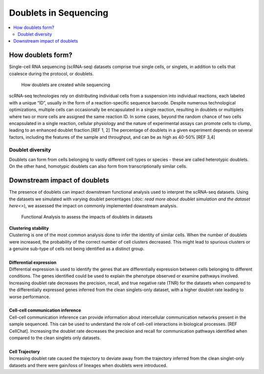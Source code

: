 ========================
Doublets in Sequencing
========================

.. contents::
   :local:
   :depth: 2

How doublets form?
====================

Single-cell RNA sequencing (scRNA-seq) datasets comprise true single cells, or singlets, in addition to cells that coalesce during the protocol, or doublets. 

.. figure:: /images/doubletInfo-1.png
   :scale: 50 %
   :alt: How doublets are generated during sequencing
   
   How doublets are created while sequencing

scRNA-seq technologies rely on distributing individual cells from a suspension into individual reactions, each labeled with a unique “ID”, usually in the form of a reaction-specific sequence barcode. Despite numerous technological optimizations, multiple cells can occasionally be encapsulated in a single reaction, resulting in doublets or multiplets where two or more cells are assigned the same reaction ID. In some cases, beyond the random chance of two cells encapsulated in a single reaction, cellular physiology and the nature of experimental assays can promote cells to clump, leading to an enhanced doublet fraction.[REF 1, 2] The percentage of doublets in a given experiment depends on several factors, including the features of the sample and throughput, and can be as high as 40-50% [REF 3,4]

Doublet diversity
---------------------------------
Doublets can form from cells belonging to vastly different cell types or species - these are called heterotypic doublets. On the other hand, homotypic doublets can also form from transcriptionally similar cells. 


Downstream impact of doublets
===============================
The presence of doublets can impact downstream functional analysis used to interpret the scRNA-seq datasets. Using the datasets we simulated with varying doublet percentages (:doc: `read more about doublet simulation and the dataset here<>`), we assessed the impact on commonly implemented downstream analysis.

.. figure:: /images/Figure5.png
   :scale: 100 %
   :alt: Functional Analysis to assess the impacts of doublets in datasets
   
   Functional Analysis to assess the impacts of doublets in datasets

.. line-block::
    **Clustering stability**
    Clustering is one of the most common analysis done to infer the identity of similar cells. When the number of doublets were increased, the probability of the correct number of cell clusters decreased. This might lead to spurious clusters or a genuine sub-type of cells not being identified as a distinct group. 

    **Differential expression**
    Differential expression is used to identify the genes that are differentially expression between cells belonging to different conditions. The genes identified could be used to explain the phenotype observed or examine pathways involved. 
    Increasing doublet rate decreases the precision, recall, and true negative rate (TNR) for the datasets when compared to the differentially expressed genes inferred from the clean singlets-only dataset, with a higher doublet rate leading to worse performance. 

    **Cell-cell communication inference**
    Cell-cell communication inference can provide information about intercellular communication networks present in the sample sequenced. This can be used to understand the role of cell-cell interactions in biological processes. [REF CellChat]. Increasing the doublet rate decreases the precision and recall for communication pathways identified when compared to the clean singlets only datasets. 

    **Cell Trajectory**
    Increasing doublet rate caused the trajectory to deviate away from the trajectory inferred from the clean singlet-only datasets and there were gain/loss of lineages when doublets were introduced. 





